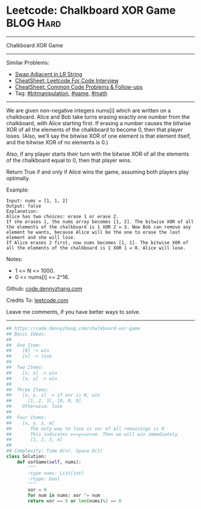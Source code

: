* Leetcode: Chalkboard XOR Game                                   :BLOG:Hard:
#+STARTUP: showeverything
#+OPTIONS: toc:nil \n:t ^:nil creator:nil d:nil
:PROPERTIES:
:type:     game, math, bitmanipulation
:END:
---------------------------------------------------------------------
Chalkboard XOR Game
---------------------------------------------------------------------
#+BEGIN_HTML
<a href="https://github.com/dennyzhang/code.dennyzhang.com/tree/master/problems/chalkboard-xor-game"><img align="right" width="200" height="183" src="https://www.dennyzhang.com/wp-content/uploads/denny/watermark/github.png" /></a>
#+END_HTML
Similar Problems:
- [[https://code.dennyzhang.com/swap-adjacent-in-lr-string][Swap Adjacent in LR String]]
- [[https://cheatsheet.dennyzhang.com/cheatsheet-leetcode-A4][CheatSheet: Leetcode For Code Interview]]
- [[https://cheatsheet.dennyzhang.com/cheatsheet-followup-A4][CheatSheet: Common Code Problems & Follow-ups]]
- Tag: [[https://code.dennyzhang.com/review-bitmanipulation][#bitmanipulation]], [[https://code.dennyzhang.com/review-game][#game]], [[https://code.dennyzhang.com/review-math][#math]]
---------------------------------------------------------------------
We are given non-negative integers nums[i] which are written on a chalkboard.  Alice and Bob take turns erasing exactly one number from the chalkboard, with Alice starting first.  If erasing a number causes the bitwise XOR of all the elements of the chalkboard to become 0, then that player loses.  (Also, we'll say the bitwise XOR of one element is that element itself, and the bitwise XOR of no elements is 0.)

Also, if any player starts their turn with the bitwise XOR of all the elements of the chalkboard equal to 0, then that player wins.

Return True if and only if Alice wins the game, assuming both players play optimally.

Example:
#+BEGIN_EXAMPLE
Input: nums = [1, 1, 2]
Output: false
Explanation: 
Alice has two choices: erase 1 or erase 2. 
If she erases 1, the nums array becomes [1, 2]. The bitwise XOR of all the elements of the chalkboard is 1 XOR 2 = 3. Now Bob can remove any element he wants, because Alice will be the one to erase the last element and she will lose. 
If Alice erases 2 first, now nums becomes [1, 1]. The bitwise XOR of all the elements of the chalkboard is 1 XOR 1 = 0. Alice will lose.
#+END_EXAMPLE

Notes:

- 1 <= N <= 1000. 
- 0 <= nums[i] <= 2^16.

Github: [[https://github.com/dennyzhang/code.dennyzhang.com/tree/master/problems/chalkboard-xor-game][code.dennyzhang.com]]

Credits To: [[https://leetcode.com/problems/chalkboard-xor-game/description/][leetcode.com]]

Leave me comments, if you have better ways to solve.
---------------------------------------------------------------------

#+BEGIN_SRC python
## https://code.dennyzhang.com/chalkboard-xor-game
## Basic Ideas:
##
##  One Item:
##    [0] -> win
##    [x] -> lose
##
##  Two Items:
##    [x, x] -> win
##    [x, y] -> win
##
##  Three Items:
##    [x, y, z] -> if xor is 0, win
##      [1, 2, 3], [0, 0, 0]
##    Otherwise: lose
##
##  Four Items:
##    [x, y, z, m]
##       The only way to lose is xor of all remainings is 0
##       This indicates x==y==z==m. Then we will win immediately
##       [1, 2, 3, 4]
##
## Complexity: Time O(n), Space O(1)
class Solution:
    def xorGame(self, nums):
        """
        :type nums: List[int]
        :rtype: bool
        """
        xor = 0
        for num in nums: xor ^= num
        return xor == 0 or len(nums)%2 == 0
#+END_SRC

#+BEGIN_HTML
<div style="overflow: hidden;">
<div style="float: left; padding: 5px"> <a href="https://www.linkedin.com/in/dennyzhang001"><img src="https://www.dennyzhang.com/wp-content/uploads/sns/linkedin.png" alt="linkedin" /></a></div>
<div style="float: left; padding: 5px"><a href="https://github.com/dennyzhang"><img src="https://www.dennyzhang.com/wp-content/uploads/sns/github.png" alt="github" /></a></div>
<div style="float: left; padding: 5px"><a href="https://www.dennyzhang.com/slack" target="_blank" rel="nofollow"><img src="https://www.dennyzhang.com/wp-content/uploads/sns/slack.png" alt="slack"/></a></div>
</div>
#+END_HTML
